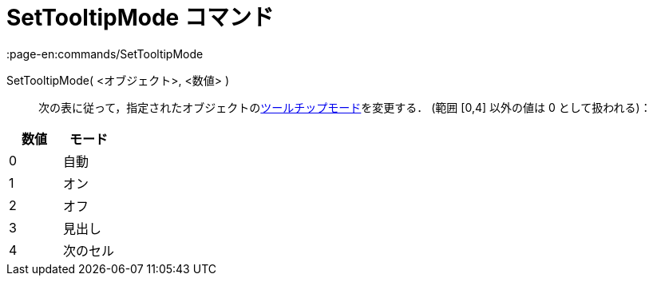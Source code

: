 = SetTooltipMode コマンド
:page-en:commands/SetTooltipMode
ifdef::env-github[:imagesdir: /ja/modules/ROOT/assets/images]

SetTooltipMode( <オブジェクト>, <数値> )::
  次の表に従って，指定されたオブジェクトのxref:/ツールチップ.adoc[ツールチップモード]を変更する． (範囲 [0,4] 以外の値は
  0 として扱われる)：

[cols=",",options="header",]
|===
|数値 |モード
|0 |自動
|1 |オン
|2 |オフ
|3 |見出し
|4 |次のセル
|===
